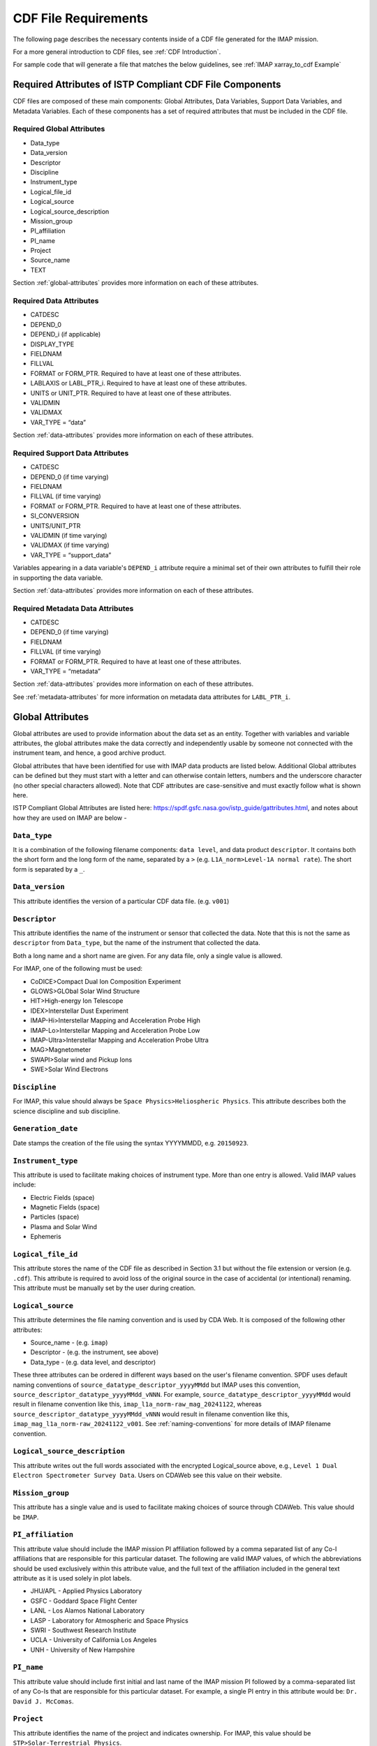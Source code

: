 #####################
CDF File Requirements
#####################

The following page describes the necessary contents inside of a CDF file generated for the IMAP mission.

For a more general introduction to CDF files, see :ref:`CDF Introduction`.

For sample code that will generate a file that matches the below guidelines, see :ref:`IMAP xarray_to_cdf Example`

*********************************************************
Required Attributes of ISTP Compliant CDF File Components
*********************************************************
CDF files are composed of these main components: Global Attributes, Data Variables, Support Data Variables, and Metadata Variables. Each of these components has a set of required attributes that must be included in the CDF file.

Required Global Attributes
==========================

* Data_type
* Data_version
* Descriptor
* Discipline
* Instrument_type
* Logical_file_id
* Logical_source
* Logical_source_description
* Mission_group
* PI_affiliation
* PI_name
* Project
* Source_name
* TEXT

Section :ref:`global-attributes` provides more information on each of these attributes.

Required Data Attributes
========================

* CATDESC
* DEPEND_0
* DEPEND_i (if applicable)
* DISPLAY_TYPE
* FIELDNAM
* FILLVAL
* FORMAT or FORM_PTR. Required to have at least one of these attributes.
* LABLAXIS or LABL_PTR_i. Required to have at least one of these attributes.
* UNITS or UNIT_PTR. Required to have at least one of these attributes.
* VALIDMIN
* VALIDMAX
* VAR_TYPE = “data”

Section :ref:`data-attributes` provides more information on each of these attributes.

Required Support Data Attributes
================================

* CATDESC
* DEPEND_0 (if time varying)
* FIELDNAM
* FILLVAL (if time varying)
* FORMAT or FORM_PTR. Required to have at least one of these attributes.
* SI_CONVERSION
* UNITS/UNIT_PTR
* VALIDMIN (if time varying)
* VALIDMAX (if time varying)
* VAR_TYPE = “support_data”

Variables appearing in a data variable's ``DEPEND_i`` attribute require a minimal set of their own attributes to fulfill their role in supporting the data variable.

Section :ref:`data-attributes` provides more information on each of these attributes.

Required Metadata Data Attributes
=================================

* CATDESC
* DEPEND_0 (if time varying)
* FIELDNAM
* FILLVAL (if time varying)
* FORMAT or FORM_PTR. Required to have at least one of these attributes.
* VAR_TYPE = “metadata”

Section :ref:`data-attributes` provides more information on each of these attributes.

See :ref:`metadata-attributes` for more information on metadata data attributes for ``LABL_PTR_i``.

.. _global-attributes:

*****************
Global Attributes
*****************

Global attributes are used to provide information about the data set as an entity. Together with variables and variable attributes, the global attributes make the data correctly and independently usable by someone not connected with the instrument team, and hence, a good archive product.

Global attributes that have been identified for use with IMAP data products are listed below. Additional Global attributes can be defined but they must start with a letter and can otherwise contain letters, numbers and the underscore character (no other special characters allowed). Note that CDF attributes are case-sensitive and must exactly follow what is shown here.

ISTP Compliant Global Attributes are listed here: `https://spdf.gsfc.nasa.gov/istp_guide/gattributes.html <https://spdf.gsfc.nasa.gov/istp_guide/gattributes.html>`_, and notes about how they are used on IMAP are below -

``Data_type``
=============
It is a combination of the following filename components: ``data level``, and data product ``descriptor``.  It contains both the short form and the long form of the name, separated by a ``>`` (e.g. ``L1A_norm>Level-1A normal rate``). The short form is separated by a ``_``.

``Data_version``
================
This attribute identifies the version of a particular CDF data file. (e.g. ``v001``)

``Descriptor``
==============
This attribute identifies the name of the instrument or sensor that collected the data. Note that this is not the same as ``descriptor`` from ``Data_type``, but the name of the instrument that collected the data.

Both a long name and a short name are given.  For any data file, only a single value is allowed.

For IMAP, one of the following must be used:

* CoDICE>Compact Dual Ion Composition Experiment
* GLOWS>GLObal Solar Wind Structure
* HIT>High-energy Ion Telescope
* IDEX>Interstellar Dust Experiment
* IMAP-Hi>Interstellar Mapping and Acceleration Probe High
* IMAP-Lo>Interstellar Mapping and Acceleration Probe Low
* IMAP-Ultra>Interstellar Mapping and Acceleration Probe Ultra
* MAG>Magnetometer
* SWAPI>Solar wind and Pickup Ions
* SWE>Solar Wind Electrons

``Discipline``
==============
For IMAP, this value should always be ``Space Physics>Heliospheric Physics``. This attribute describes both the science discipline and sub discipline.

``Generation_date``
===================
Date stamps the creation of the file using the syntax YYYYMMDD, e.g. ``20150923``.

``Instrument_type``
===================
This attribute is used to facilitate making choices of instrument type. More than one entry is allowed. Valid IMAP values include:

* Electric Fields (space)
* Magnetic Fields (space)
* Particles (space)
* Plasma and Solar Wind
* Ephemeris

``Logical_file_id``
===================
This attribute stores the name of the CDF file as described in Section 3.1 but without the file extension or version (e.g. ``.cdf``). This attribute is required to avoid loss of the original source in the case of accidental (or intentional) renaming. This attribute must be manually set by the user during creation.

``Logical_source``
==================
This attribute determines the file naming convention and is used by CDA Web.  It is composed of the following other attributes:

* Source_name - (e.g. ``imap``)
* Descriptor - (e.g. the instrument, see above)
* Data_type - (e.g. data level, and descriptor)

These three attributes can be ordered in different ways based on the user's filename convention. SPDF uses default naming conventions of ``source_datatype_descriptor_yyyyMMdd`` but IMAP uses this convention, ``source_descriptor_datatype_yyyyMMdd_vNNN``. For example, ``source_datatype_descriptor_yyyyMMdd`` would result in filename convention like this, ``imap_l1a_norm-raw_mag_20241122``, whereas ``source_descriptor_datatype_yyyyMMdd_vNNN`` would result in filename convention like this, ``imap_mag_l1a_norm-raw_20241122_v001``. See :ref:`naming-conventions` for more details of IMAP filename convention.

``Logical_source_description``
==============================
This attribute writes out the full words associated with the encrypted Logical_source above, e.g., ``Level 1 Dual Electron Spectrometer Survey Data``. Users on CDAWeb see this value on their website.

``Mission_group``
=================
This attribute has a single value and is used to facilitate making choices of source through CDAWeb.  This value should be ``IMAP``.

``PI_affiliation``
==================
This attribute value should include the IMAP mission PI affiliation followed by a comma separated list of any Co-I affiliations that are responsible for this particular dataset. The following are valid IMAP values, of which the abbreviations should be used exclusively within this attribute value, and the full text of the affiliation included in the general text attribute as it is used solely in plot labels.

* JHU/APL - Applied Physics Laboratory
* GSFC - Goddard Space Flight Center
* LANL - Los Alamos National Laboratory
* LASP - Laboratory for Atmospheric and Space Physics
* SWRI - Southwest Research Institute
* UCLA - University of California Los Angeles
* UNH - University of New Hampshire

``PI_name``
===========
This attribute value should include first initial and last name of the IMAP mission PI followed by a comma-separated list of any Co-Is that are responsible for this particular dataset. For example, a single PI entry in this attribute would be: ``Dr. David J. McComas``.

``Project``
===========
This attribute identifies the name of the project and indicates ownership. For IMAP, this value should be ``STP>Solar-Terrestrial Physics``.

``Source_name``
===============
This attribute identifies the observatory where the data originated. For IMAP, this should simply be ``IMAP``

``TEXT``
========
This attribute is an SPDF standard global attribute, which is a text description of the experiment whose data is included in the CDF. A reference to a journal article(s) or to a webpage describing the experiment is essential, and constitutes the minimum requirement. A written description of the data set is also desirable. This attribute can have as many entries as necessary to contain the desired information. Typically, this attribute is about a paragraph in length and is not shown on CDAWeb.

``MODS``
========
This attribute is an SPDF standard global attribute, which is used to denote the history of modifications made to the CDF data set. The MODS attribute should contain a description of all significant changes to the data set, essentially capturing a log of high-level release notes. This attribute can have as many entries as necessary and should be updated if there is a major version change.

``Parents``
===========
This attribute lists the parent data files for files of derived and merged data sets. The syntax for a CDF parent is: ``CDF>logical_file_id``. Multiple entry values are used for multiple parents. This attribute is required for any data products that are derived from 2 or more data sources and the file names of parent data should be clearly identified. CDF parents may include source files with non-cdf extensions.

Example
========

Here is an example of what this looks like for CoDICE:

    .. code-block:: python

        {'Project': ['STP>Solar-Terrestrial Physics'],
         'Source_name': ['IMAP>Interstellar Mapping and Acceleration Probe'],
         'Discipline': ['Solar Physics>Heliospheric Physics'],
         'Mission_group': ['IMAP>Interstellar Mapping and Acceleration Probe'],
         'PI_name': ['Dr. David J. McComas'],
         'PI_affiliation': ['Princeton Plasma Physics Laboratory',
          '100 Stellarator Road, Princeton, NJ 08540'],
         'File_naming_convention': ['source_descriptor_datatype_yyyyMMdd_vNNN'],
         'Data_version': ['001'],
         'Descriptor': ['CoDICE>Compact Dual Ion Composition Experiment'],
         'TEXT': ['The Compact Dual Ion Composition Experiment (CoDICE) will measure the distributions and composition of interstellar pickup ions (PUIs), particles that make it through the heliosheath into the heliosphere. CoDICE also collects and characterizes solar wind ions including the mass and composition of highly energized particles (called suprathermal) from the Sun. CoDICE combines an electrostatic analyzer(ESA) with a Time-Of-Flight versus Energy (TOF / E) subsystem to simultaneously  measure the velocity, arrival direction, ionic charge state, and mass of specific species of ions in the LISM. CoDICE also has a path for higher energy particles to skip the ESA but still get measured by the common TOF / E system. These measurements are critical in determining the Local Interstellar Medium (LISM) composition and flow properties, the origin of the enigmatic suprathermal tails on the solar wind distributions and advance understanding of the acceleration of particles in the heliosphere.'],
         'Instrument_type': ['Particles (space)'],
         'Logical_file_id': ['imap_codice_l1a_lo-sw-species-counts_20240319_v001'],
         'Data_type': ['L1A_lo-sw-species-counts->Level-1A Lo Sunward Species Counts Data'],
         'Logical_source': ['imap_codice_l1a_lo-sw-species-counts'],
         'Logical_source_description': ['IMAP Mission CoDICE Instrument Level-1A Lo Sunward Species Counts Data']
        }



**************
IMAP Variables
**************

There are three types of variables that should be included in CDF files: data, support data, and metadata. Additionally, required attributes are listed with each variable type listed below.

To facilitate data exchange and software development, variable names should be consistent across the IMAP instruments. Additionally, it is preferable that data types are consistent throughout all IMAP data products (e.g. all real variables are ``CDF_REAL4``, all integer variables are ``CDF_INT4``, and flag/status variables are ``UINT4``).
This is not to imply that only these data types are allowable within IMAP CDF files. All CDF supported data types are available for use by IMAP. For detailed information and examples, please see the following ISTP/IACG webpage:
`http://spdf.gsfc.nasa.gov/istp_guide/variables.html <http://spdf.gsfc.nasa.gov/istp_guide/variables.html>`_

Data
====
These are variables of primary importance (e.g., density, magnetic field, particle flux). Data are always time (record) varying, but can be of any dimensionality or CDF supported data type. Real or Integer data are always defined as having one element.

Required Epoch Variable
-----------------------
All IMAP CDF Data files must contain at least one variable of data type ``CDF_TIME_TT2000`` named ``epoch``.  All time varying variables in the CDF data set will depend on either this ``epoch`` or another variable of type ``CDF_TIME_TT2000``.  More than one ``CDF_TIME_TT2000`` variable is allowed in a data set to allow for more than one time resolution.  It is recommended that all such time variable use ``epoch`` within their variable name.

.. note::
   In the ``xarray_to_cdf`` function described in :ref:`cdflib.xarray_to_cdf`, all variables with ``epoch`` in their name will be converted to ``CDF_TT2000`` if the flag "istp=True" is given.

For ISTP compliance, the time value of a record refers to the **center** of the accumulation period if the measurement is not an instantaneous one.

``CDF_TT2000`` is defined as an 8-byte signed integer with the following characteristics:

* Time_Base=J2000 (Julian date 2451545.0 TT or 2000 January 1, 12h TT)
* Resolution=nanoseconds
* Time_Scale=Terrestrial Time (TT)
* Units=nanoseconds
* Reference_Position=rotating Earth Geoid

Given a current list of leap seconds, conversion between TT and UTC is straightforward (``TT = TAI + 32.184s``; ``TT = UTC + deltaAT + 32.184s``, where ``deltaAT`` is the sum of the leap seconds since 1960; for example, for 2009, ``deltaAT = 34s``). Pad values of ``-9223372036854775808 (0x8000000000000000)`` which corresponds to ``1707-09-22T12:13:15.145224192``; recommended ``FILLVAL`` is same.

It is proposed that the required data variables ``VALIDMIN`` and ``VALIDMAX`` are given values corresponding to the dates ``1990-01-01T00:00:00`` and ``2100-01-01T00:00:00`` as these are well outside any expected valid times.

.. _data-attributes:

Data Attributes
---------------

``CATDESC``
^^^^^^^^^^^
This is a human readable description of the data variable. Generally, this is an 80-character string which describes the variable and what it depends on.

``DEPEND_0``
^^^^^^^^^^^^
Explicitly ties a data variable to the time variable on which it depends (i.e. - the `epoch` variable). All variables which change with time must have a ``DEPEND_0`` attribute defined.

Even if there is no time dependency of the data *within* the CDF file, SPDF has stated it would still be ideal to include a ``DEPEND_0`` for each variable to ensure continuity *between* CDF files.

``DEPEND_i``
^^^^^^^^^^^^
Ties a dimensional data variable to a ``SUPPORT_DATA`` variable on which the i-th dimension of the data variable depends. The number of ``DEPEND`` attributes must match the dimensionality of the variable, i.e., a one-dimensional variable must have a ``DEPEND_1``, a two-dimensional variable must have a ``DEPEND_1`` and a ``DEPEND_2`` attribute, etc. The value of the attribute must be a variable in the same CDF data set. It is strongly recommended that ``DEPEND_i`` variables hold values in physical units. ``DEPEND_i`` variables also require their own attributes, as described in the following sections.

``DISPLAY_TYPE``
^^^^^^^^^^^^^^^^
This tells automated software, such as CDAWEB, how the data should be displayed.
Examples of valid values include

* time_series
* spectrogram
* stack_plot
* image

``FIELDNAM``
^^^^^^^^^^^^
A shortened version of ``CATDESC`` which can be used to label a plot axis or as a data listing heading. This is a string, up to ~30 characters in length.

``FILLVAL``
^^^^^^^^^^^
Identifies the fill value used where data values are known to be bad or missing.
``FILLVAL`` is required for time-varying variables. Fill data are always non-valid data. The ISTP standard fill values are listed below:

* BYTE ---- -128
* INTEGER*2 ---- -32768
* INTEGER*4 ---- -2147483648
* INTEGER*8 ---- -9223372036854775808
* Unsigned INTEGER*1 ---- 255
* Unsigned INTEGER*2 ---- 65535
* Unsigned INTEGER*4 ---- 4294967295
* REAL*4 ---- -1.0E31
* REAL*8 ---- -1.0E31
* EPOCH ---- -1.0E31 (9999-12-31:23:59:59.999)
* EPOCH16 ---- -1.0E31 (9999-12-31:23:59:59.999999999999)
* TT2000 ---- -9223372036854775808LL (9999-12-31:23:59:59.999999999999)

.. note::
   Using ``xarray_to_cdf``, these values are automatically cast to be the same type of data as the CDF variable they are attached to.  For example, if your data is ``REAL4`` and you specify your ``VALIDMIN=0``, the function will know to store the ``0`` as a ``REAL4`` type as well.

``FORMAT``
^^^^^^^^^^
This field allows software to properly format the associated data when displayed on a screen or output to a file. Format can be specified using either Fortran or C format codes. For instance, ``F10.3`` indicates that the data should be displayed across 10 characters where 3 of those characters are to the right of the decimal.

``LABLAXIS``
^^^^^^^^^^^^
Required if not using ``LABL_PTR_i``.

Used to label a plot axis or to provide a heading for a data listing. This field is generally 6-10 characters.

``LABL_PTR_i``
^^^^^^^^^^^^^^
Required if not using ``LABLAXIS``.

Used to label a dimensional variable when one value of ``LABLAXIS`` is not sufficient to describe the variable or to label all the axes. ``LABL_PTR_i`` is used instead of ``LABLAXIS``, where i can take on any value from 1 to n where n is the total number of dimensions of the original variable.

The value of ``LABL_PTR_1`` is another variable within the same CDF, which will contain the short character strings to describe the first dimension of the original variable.

An example of how ``LABL_PTR_i`` can be used is found at this following link: `https://spdf.gsfc.nasa.gov/istp_guide/variables.html#data_eg2 <https://spdf.gsfc.nasa.gov/istp_guide/variables.html#data_eg2>`_

``UNITS``
^^^^^^^^^
A 6-20 character string that identifies the units of the variable (e.g. ``nT`` for magnetic field). Use a blank character, rather than ``None`` or ``unitless``, for variables that have no units (e.g., a ratio or a direction cosine).

``VALIDMIN``
^^^^^^^^^^^^
The minimum value for a particular variable that is expected over the lifetime of the mission. Used by application software to filter out values that are out of range. The value must match the data type of the variable.

.. note::
   Using ``xarray_to_cdf``, these values are automatically cast to be the same type of data as the CDF variable they are attached to

``VALIDMAX``
^^^^^^^^^^^^
The maximum value for a particular variable that is expected over the lifetime of the mission. Used by application software to filter out values that are out of range. The value must match the data type of the variable.

.. note::
   Using ``xarray_to_cdf``, these values are automatically cast to be the same type of data as the CDF variable they are attached to

``VAR_TYPE``
^^^^^^^^^^^^
Used in CDAWeb to indicate if the data should be used directly by users. Possible values:

* ``data`` - integer or real numbers that are plottable
* ``support_data`` - integer or real "attached" or secondary data variables
* ``metadata`` - labels or character variables
* ``ignore_data`` - data that can be ignored by CDAWeb plots. For example, packet header info.

Support Data
============
These are variables of secondary importance employed as ``DEPEND_i`` variables, but they may also be used for housekeeping or other information not normally used for scientific analysis.

``DELTA_PLUS_VAR`` and ``DELTA_MINUS_VAR``
------------------------------------------

``DEPEND_i`` variables are typically physical values along the corresponding i-th dimension of the parent data variable, such as energy levels or spectral frequencies. The discrete set of values are located with respect to the sampling bin by ``DELTA_PLUS_VAR`` and ``DELTA_MINUS_VAR``, which hold the variable name containing the distance from the value to the bin edge. It is strongly recommended that IMAP ``DEPEND_i`` variables include ``DELTA_PLUS_VAR`` and ``DELTA_MINUS_VAR`` attributes that point to the appropriate variable(s) located elsewhere in the CDF file.

For example, for a variable ``energy_level`` that is the ``DEPEND_i`` of a particle distribution, if ``energy_dplus`` and ``energy_dminus`` are two variables pointed to by ``energy_level``’s ``DELTA_PLUS_VAR`` and ``DELTA_MINUS_VAR``, then element [n] corresponds to the energy bin ``(energy_level[n]-energy_dminus[n])`` to ``(energy_level[n]+energy_dplus[n])``. ``DELTA_PLUS_VAR`` and ``DELTA_MINUS_VAR`` can point to the same variable which implies that ``energy_level[n]`` is in the center of the bin. ``DELTA_PLUS_VAR`` and ``DELTA_MINUS_VAR`` must have the same number of values as the size of the corresponding dimension of the parent variable, or hold a single constant value which applies for all bins. They can be record-varying, in which case they require a ``DEPEND_0`` attribute.

In the case of the ``DEPEND_0`` ``timetag`` variable, ``DELTA_PLUS_VAR`` and ``DELTA_MINUS_VAR`` together with the ``timetag`` identify the time interval over which the data was sampled, integrated, or otherwise regarded as representative of. ``DELTA_PLUS_VAR`` and ``DELTA_MINUS_VAR`` variables require ``FIELDNAM``, ``UNITS`` and ``SI_CONVERSION`` attributes; in principle, these could differ from those of the ``DEPEND_i`` parent. They also require ``VAR_TYPE=SUPPORT_DATA``. Other standard attributes might be helpful.

.. _metadata-attributes:

Metadata Data
=============
When data has more than one dimension, in addition to ``DEPEND_i``, it requires to have ``LABL_PTR_i``
attributes for each extra dimension of the data. ``LABL_PTR_i`` of corresponding ``DEPEND_i`` will
required to have these attributes:

* CATDESC
* FIELDNAM
* FORMAT
* VAR_TYPE = “metadata”

In this case, ``FORMAT`` is required to be of character type. For example, ``FORMAT: A10`` indicating that the data is a string of 10 characters.

This is used to label the axes of the data in a plot. For example, if the data is a 2D plot of energy vs. time, the ``LABL_PTR_1`` would be the energy axis. Time is already labeled by the ``DEPEND_0`` attribute.

**************************
Variable Naming Convention
**************************

Data Variables
==============

IMAP data variables should adhere to the following naming conventions:

``parameter[_coordinateSystem][_timeInterval]``

An underscore is used to separate different fields in the variable name.
It is strongly recommended that variable name employ further fields, qualifiers, and information designed to identify unambiguously the nature of the variable, and instrument mode.
These variable names may only include lowercase letters, numbers, and underscores.  No upper-case letters, hyphens, or other special characters are allowed.


Required
---------
* parameter - a short representation of the physical parameter held in the variable. (e.g. ``density``, ``temperature``, ``energy``)

Optional
---------
* coordinateSystem - an identifier for the coordinate system in which the parameter is set (e.g. ``gse``, ``gsm``, ``rtn``)
* timeInterval - an identifier for the time interval over which the parameter is valid (e.g. ``1sec``, ``10sec``, ``1min``, ``1hour``)


Support Data Variables
======================

Support data variable names must begin with a letter and can contain numbers and underscores, but no other special characters. Support data variable names need not follow the same naming convention as Data Variables (5.1.1) but may be shortened for convenience.


**********************
File Naming Convention
**********************

See :ref:`naming-conventions` for a description of the file naming convention for IMAP CDF files.
